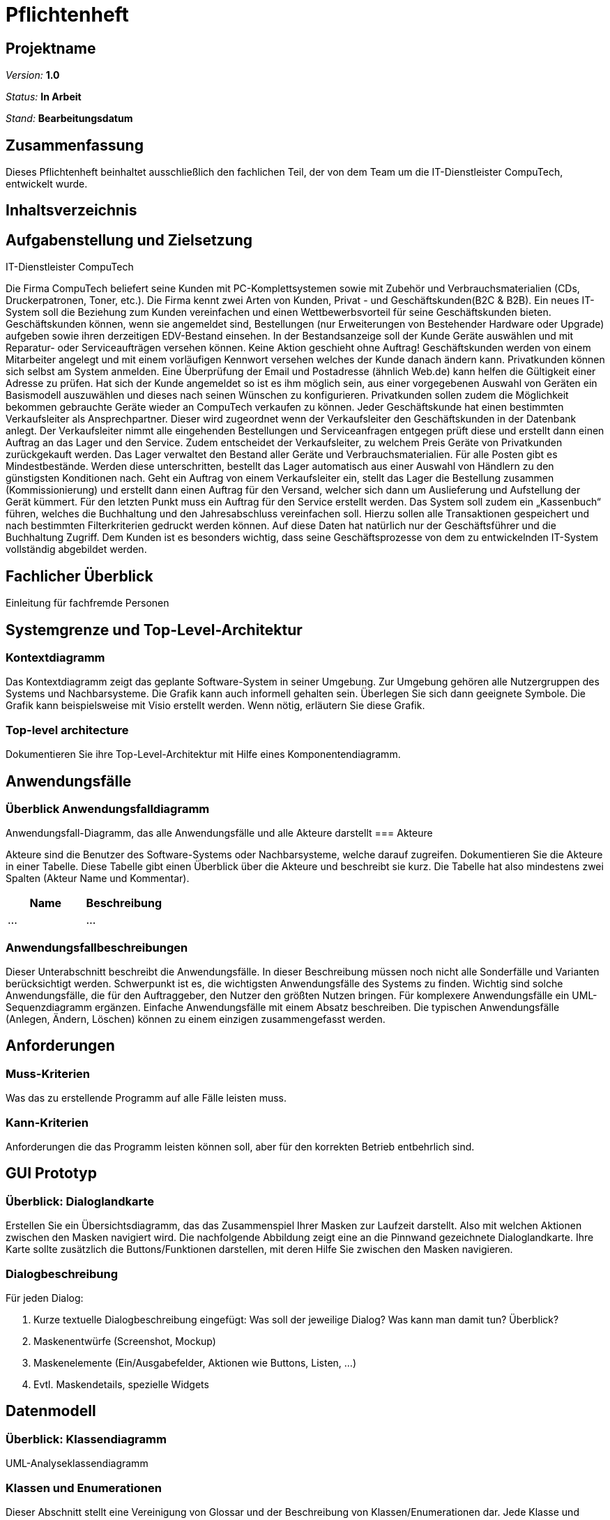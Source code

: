 = Pflichtenheft

== Projektname

__Version:__    *1.0*

__Status:__     *In Arbeit*

__Stand:__      *Bearbeitungsdatum*

== Zusammenfassung
Dieses Pflichtenheft beinhaltet ausschließlich den fachlichen Teil, der von dem Team um die IT-Dienstleister CompuTech, entwickelt wurde.

== Inhaltsverzeichnis

== Aufgabenstellung und Zielsetzung

IT-Dienstleister CompuTech

Die Firma CompuTech beliefert seine Kunden mit PC-Komplettsystemen sowie mit Zubehör und Verbrauchsmaterialien (CDs, Druckerpatronen, Toner, etc.). Die Firma kennt zwei Arten von Kunden, Privat - und Geschäftskunden(B2C & B2B). Ein neues IT-System soll die Beziehung zum Kunden vereinfachen und einen Wettbewerbsvorteil für seine Geschäftskunden bieten. Geschäftskunden können, wenn sie angemeldet sind, Bestellungen (nur Erweiterungen von Bestehender Hardware oder Upgrade) aufgeben sowie ihren derzeitigen EDV-Bestand einsehen. In der Bestandsanzeige soll der Kunde Geräte auswählen und mit Reparatur- oder Serviceaufträgen versehen können. Keine Aktion geschieht ohne Auftrag! Geschäftskunden werden von einem Mitarbeiter angelegt und mit einem vorläufigen Kennwort versehen welches der Kunde danach ändern kann. Privatkunden können sich selbst am System anmelden. Eine Überprüfung der Email und Postadresse (ähnlich Web.de) kann helfen die Gültigkeit einer Adresse zu prüfen. Hat sich der Kunde angemeldet so ist es ihm möglich sein, aus einer vorgegebenen Auswahl von Geräten ein Basismodell auszuwählen und dieses nach seinen Wünschen zu konfigurieren. Privatkunden sollen zudem die Möglichkeit bekommen gebrauchte Geräte wieder an CompuTech verkaufen zu können. Jeder Geschäftskunde hat einen bestimmten Verkaufsleiter als Ansprechpartner. Dieser wird zugeordnet wenn der Verkaufsleiter den Geschäftskunden in der Datenbank anlegt. Der Verkaufsleiter nimmt alle eingehenden Bestellungen und Serviceanfragen entgegen prüft diese und erstellt dann einen Auftrag an das Lager und den Service. Zudem entscheidet der Verkaufsleiter, zu welchem Preis Geräte von Privatkunden zurückgekauft werden. Das Lager verwaltet den Bestand aller Geräte und Verbrauchsmaterialien. Für alle Posten gibt es Mindestbestände. Werden diese unterschritten, bestellt das Lager automatisch aus einer Auswahl von Händlern zu den günstigsten Konditionen nach. Geht ein Auftrag von einem Verkaufsleiter ein, stellt das Lager die Bestellung zusammen (Kommissionierung) und erstellt dann einen Auftrag für den Versand, welcher sich dann um Auslieferung und Aufstellung der Gerät kümmert. Für den letzten Punkt muss ein Auftrag für den Service erstellt werden. Das System soll zudem ein „Kassenbuch“ führen, welches die Buchhaltung und den Jahresabschluss vereinfachen soll. Hierzu sollen alle Transaktionen gespeichert und nach bestimmten Filterkriterien gedruckt werden können. Auf diese Daten hat natürlich nur der Geschäftsführer und die Buchhaltung Zugriff. Dem Kunden ist es besonders wichtig, dass seine Geschäftsprozesse von dem zu entwickelnden IT-System vollständig abgebildet werden.

== Fachlicher Überblick
Einleitung für fachfremde Personen

== Systemgrenze und Top-Level-Architektur

=== Kontextdiagramm
Das Kontextdiagramm zeigt das geplante Software-System in seiner Umgebung. Zur Umgebung gehören alle Nutzergruppen des Systems und Nachbarsysteme. Die Grafik kann auch informell gehalten sein. Überlegen Sie sich dann geeignete Symbole. Die Grafik kann beispielsweise mit Visio erstellt werden. Wenn nötig, erläutern Sie diese Grafik.

=== Top-level architecture
Dokumentieren Sie ihre Top-Level-Architektur mit Hilfe eines Komponentendiagramm.

== Anwendungsfälle

=== Überblick Anwendungsfalldiagramm
Anwendungsfall-Diagramm, das alle Anwendungsfälle und alle Akteure darstellt
=== Akteure

Akteure sind die Benutzer des Software-Systems oder Nachbarsysteme, welche darauf zugreifen. Dokumentieren Sie die Akteure in einer Tabelle. Diese Tabelle gibt einen Überblick über die Akteure und beschreibt sie kurz. Die Tabelle hat also mindestens zwei Spalten (Akteur Name und Kommentar).

// See http://asciidoctor.org/docs/user-manual/#tables
[options="header"]
|===
|Name |Beschreibung |
|…    |…            |
|===

=== Anwendungsfallbeschreibungen
Dieser Unterabschnitt beschreibt die Anwendungsfälle. In dieser Beschreibung müssen noch nicht alle Sonderfälle und Varianten berücksichtigt werden. Schwerpunkt ist es, die wichtigsten Anwendungsfälle des Systems zu finden. Wichtig sind solche Anwendungsfälle, die für den Auftraggeber, den Nutzer den größten Nutzen bringen.
Für komplexere Anwendungsfälle ein UML-Sequenzdiagramm ergänzen.
Einfache Anwendungsfälle mit einem Absatz beschreiben.
Die typischen Anwendungsfälle (Anlegen, Ändern, Löschen) können zu einem einzigen zusammengefasst werden.

== Anforderungen

=== Muss-Kriterien
Was das zu erstellende Programm auf alle Fälle leisten muss.

=== Kann-Kriterien
Anforderungen die das Programm leisten können soll, aber für den korrekten Betrieb entbehrlich sind.

== GUI Prototyp

=== Überblick: Dialoglandkarte
Erstellen Sie ein Übersichtsdiagramm, das das Zusammenspiel Ihrer Masken zur Laufzeit darstellt. Also mit welchen Aktionen zwischen den Masken navigiert wird. Die nachfolgende Abbildung zeigt eine an die Pinnwand gezeichnete Dialoglandkarte. Ihre Karte sollte zusätzlich die Buttons/Funktionen darstellen, mit deren Hilfe Sie zwischen den Masken navigieren.

=== Dialogbeschreibung
Für jeden Dialog:

1. Kurze textuelle Dialogbeschreibung eingefügt: Was soll der jeweilige Dialog? Was kann man damit tun? Überblick?
2. Maskenentwürfe (Screenshot, Mockup)
3. Maskenelemente (Ein/Ausgabefelder, Aktionen wie Buttons, Listen, …)
4. Evtl. Maskendetails, spezielle Widgets

== Datenmodell

=== Überblick: Klassendiagramm
UML-Analyseklassendiagramm

=== Klassen und Enumerationen
Dieser Abschnitt stellt eine Vereinigung von Glossar und der Beschreibung von Klassen/Enumerationen dar. Jede Klasse und Enumeration wird in Form eines Glossars textuell beschrieben. Zusätzlich werden eventuellen Konsistenz- und Formatierungsregeln aufgeführt.

// See http://asciidoctor.org/docs/user-manual/#tables
[options="header"]
|===
|Klasse/Enumeration |Beschreibung |
|…                  |…            |
|===

== Aktzeptanztestfälle
Mithilfe von Akzeptanztests wird geprüft, ob die Software die funktionalen Erwartungen und Anforderungen im Gebrauch erfüllt. Diese sollen und können aus den Anwendungsfallbeschreibungen und den UML-Sequenzdiagrammen abgeleitet werden. D.h., pro (komplexen) Anwendungsfall gibt es typischerweise mindestens ein Sequenzdiagramm (welches ein Szenarium beschreibt). Für jedes Szenarium sollte es einen Akzeptanztestfall geben. Listen Sie alle Akzeptanztestfälle in tabellarischer Form auf.
Jeder Testfall soll mit einer ID versehen werde, um später zwischen den Dokumenten (z.B. im Test-Plan) referenzieren zu können.

== Offene Punkte
Offene Punkte werden entweder direkt in der Spezifikation notiert. Wenn das Pflichtenheft  zum finalen Review vorgelegt wird, sollte es keine offenen Punkte mehr geben.
